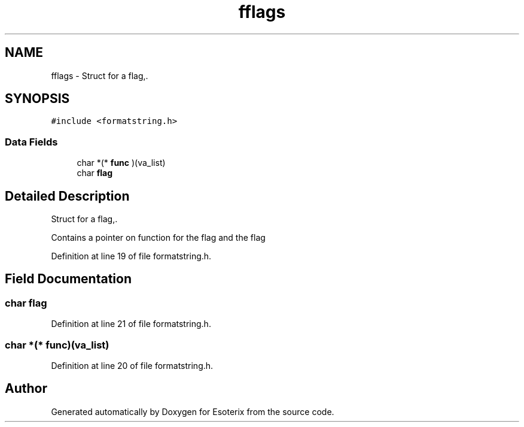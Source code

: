 .TH "fflags" 3 "Thu Jun 23 2022" "Version 1.0" "Esoterix" \" -*- nroff -*-
.ad l
.nh
.SH NAME
fflags \- Struct for a flag,\&.  

.SH SYNOPSIS
.br
.PP
.PP
\fC#include <formatstring\&.h>\fP
.SS "Data Fields"

.in +1c
.ti -1c
.RI "char *(* \fBfunc\fP )(va_list)"
.br
.ti -1c
.RI "char \fBflag\fP"
.br
.in -1c
.SH "Detailed Description"
.PP 
Struct for a flag,\&. 

Contains a pointer on function for the flag and the flag 
.PP
Definition at line 19 of file formatstring\&.h\&.
.SH "Field Documentation"
.PP 
.SS "char flag"

.PP
Definition at line 21 of file formatstring\&.h\&.
.SS "char *(* func)(va_list)"

.PP
Definition at line 20 of file formatstring\&.h\&.

.SH "Author"
.PP 
Generated automatically by Doxygen for Esoterix from the source code\&.
